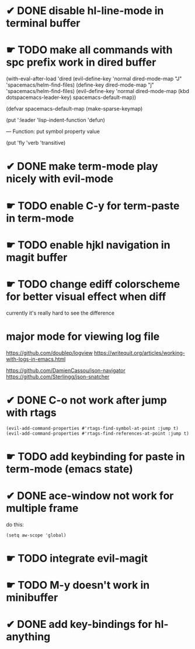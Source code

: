 * ✔ DONE disable hl-line-mode in terminal buffer
* ☛ TODO make all commands with spc prefix work in dired buffer
  (with-eval-after-load 'dired
    (evil-define-key 'normal dired-mode-map "J" 'spacemacs/helm-find-files)
    (define-key dired-mode-map "j" 'spacemacs/helm-find-files)
    (evil-define-key 'normal dired-mode-map (kbd dotspacemacs-leader-key)
      spacemacs-default-map))
      
(defvar spacemacs-default-map (make-sparse-keymap)


(put ':leader       'lisp-indent-function 'defun)

— Function: put symbol property value

 (put 'fly 'verb 'transitive)


* ✔ DONE make term-mode play nicely with evil-mode
* ☛ TODO enable C-y for term-paste in term-mode
* ☛ TODO enable hjkl navigation in magit buffer
* ☛ TODO change ediff colorscheme for better visual effect when diff
currently it's really hard to see the difference
* major mode for viewing log file
https://github.com/doublep/logview
https://writequit.org/articles/working-with-logs-in-emacs.html

https://github.com/DamienCassou/json-navigator
https://github.com/Sterlingg/json-snatcher
* ✔ DONE C-o not work after jump with rtags
#+BEGIN_SRC elisp
(evil-add-command-properties #'rtags-find-symbol-at-point :jump t)
(evil-add-command-properties #'rtags-find-references-at-point :jump t)
#+END_SRC
* ☛ TODO add keybinding for paste in term-mode (emacs state)
* ✔ DONE ace-window not work for multiple frame
do this:
#+BEGIN_SRC elisp
(setq aw-scope 'global)
#+END_SRC
* ☛ TODO integrate evil-magit
* ☛ TODO M-y doesn't work in minibuffer
* ✔ DONE add key-bindings for hl-anything
